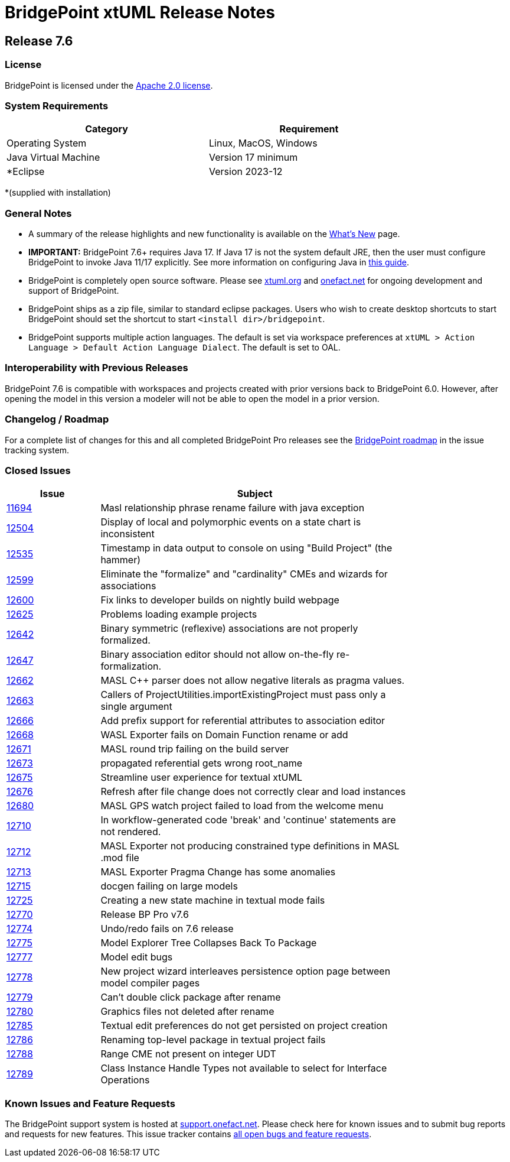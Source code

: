 = BridgePoint xtUML Release Notes

== Release 7.6

=== License
BridgePoint is licensed under the link:http://www.apache.org/licenses/LICENSE-2.0[Apache 2.0 license]. 


=== System Requirements
  
[width="80%",options="header"]
|=========================================================
| Category              | Requirement
| Operating System      | Linux, MacOS, Windows 
| Java Virtual Machine  | Version 17 minimum
| *Eclipse              | Version 2023-12 
|=========================================================

*(supplied with installation)

=== General Notes
* A summary of the release highlights and new functionality is available on the link:../WhatsNew/WhatsNew.html[What's New] page.  
  
* [red]#*IMPORTANT:*# BridgePoint 7.6+ requires Java 17. 
If Java 17 is not the system default JRE, then the user must configure
BridgePoint to invoke Java 11/17 explicitly. See more information on
configuring Java in
link:https://github.com/xtuml/bridgepoint/blob/master/doc-bridgepoint/process/HOWTO-configure-bp-jre.adoc[this guide].

* BridgePoint is completely open source software. Please see link:https://xtuml.org[xtuml.org] and link:https://onefact.net[onefact.net] 
for ongoing development and support of BridgePoint.  
  
* BridgePoint ships as a zip file, similar to standard eclipse packages. Users who wish to 
create desktop shortcuts to start BridgePoint should set the shortcut to start `<install dir>/bridgepoint`.  

* BridgePoint supports multiple action languages.  The default is set via workspace 
preferences at `xtUML > Action Language > Default Action Language Dialect`. The default is set to OAL.       
  
=== Interoperability with Previous Releases
BridgePoint 7.6 is compatible with workspaces and projects created with prior versions back to 
BridgePoint 6.0.  However, after opening the model in this version a modeler will not be able to 
open the model in a prior version.   

=== Changelog / Roadmap
For a complete list of changes for this and all completed BridgePoint Pro releases see the 
link:https://support.onefact.net/projects/bridgepoint/roadmap?utf8=%E2%9C%93&completed=1[BridgePoint roadmap] in the issue tracking system.  

=== Closed Issues

[width="80%",cols="3,10",options="header"]
|=========================================================
| Issue |  Subject 
| link:https://support.onefact.net/issues/11694[11694] | Masl relationship phrase rename failure with java exception
| link:https://support.onefact.net/issues/12504[12504] | Display of local and polymorphic events on a state chart is inconsistent
| link:https://support.onefact.net/issues/12535[12535] | Timestamp in data output to console on using "Build Project" (the hammer)
| link:https://support.onefact.net/issues/12599[12599] | Eliminate the "formalize" and "cardinality" CMEs and wizards for associations
| link:https://support.onefact.net/issues/12600[12600] | Fix links to developer builds on nightly build webpage
| link:https://support.onefact.net/issues/12625[12625] | Problems loading example projects
| link:https://support.onefact.net/issues/12642[12642] | Binary symmetric (reflexive) associations are not properly formalized.
| link:https://support.onefact.net/issues/12647[12647] | Binary association editor should not allow on-the-fly re-formalization.
| link:https://support.onefact.net/issues/12662[12662] | MASL C++ parser does not allow negative literals as pragma values.
| link:https://support.onefact.net/issues/12663[12663] | Callers of ProjectUtilities.importExistingProject must pass only a single argument
| link:https://support.onefact.net/issues/12666[12666] | Add prefix support for referential attributes to association editor
| link:https://support.onefact.net/issues/12668[12668] | WASL Exporter fails on Domain Function rename or add
| link:https://support.onefact.net/issues/12671[12671] | MASL round trip failing on the build server
| link:https://support.onefact.net/issues/12673[12673] | propagated referential gets wrong root_name
| link:https://support.onefact.net/issues/12675[12675] | Streamline user experience for textual xtUML
| link:https://support.onefact.net/issues/12676[12676] | Refresh after file change does not correctly clear and load instances
| link:https://support.onefact.net/issues/12680[12680] | MASL GPS watch project failed to load from the welcome menu
| link:https://support.onefact.net/issues/12710[12710] | In workflow-generated code 'break' and 'continue' statements are not rendered.
| link:https://support.onefact.net/issues/12712[12712] | MASL Exporter not producing constrained type definitions in MASL .mod file
| link:https://support.onefact.net/issues/12713[12713] | MASL Exporter Pragma Change has some anomalies
| link:https://support.onefact.net/issues/12715[12715] | docgen failing on large models
| link:https://support.onefact.net/issues/12725[12725] | Creating a new state machine in textual mode fails
| link:https://support.onefact.net/issues/12770[12770] | Release BP Pro v7.6
| link:https://support.onefact.net/issues/12774[12774] | Undo/redo fails on 7.6 release
| link:https://support.onefact.net/issues/12775[12775] | Model Explorer Tree Collapses Back To Package
| link:https://support.onefact.net/issues/12777[12777] | Model edit bugs
| link:https://support.onefact.net/issues/12778[12778] | New project wizard interleaves persistence option page between model compiler pages
| link:https://support.onefact.net/issues/12779[12779] | Can't double click package after rename
| link:https://support.onefact.net/issues/12780[12780] | Graphics files not deleted after rename
| link:https://support.onefact.net/issues/12785[12785] | Textual edit preferences do not get persisted on project creation
| link:https://support.onefact.net/issues/12786[12786] | Renaming top-level package in textual project fails
| link:https://support.onefact.net/issues/12788[12788] | Range CME not present on integer UDT
| link:https://support.onefact.net/issues/12789[12789] | Class Instance Handle Types not available to select for Interface Operations
|=========================================================
    
    
=== Known Issues and Feature Requests
The BridgePoint support system is hosted at link:https://support.onefact.net[support.onefact.net]. Please 
check here for known issues and to submit bug reports and requests for new features. This 
issue tracker contains link:https://support.onefact.net/projects/bridgepoint/issues?utf8=%E2%9C%93&set_filter=1&f%5B%5D=status_id&op%5Bstatus_id%5D=%3D&v%5Bstatus_id%5D%5B%5D=1&v%5Bstatus_id%5D%5B%5D=7&v%5Bstatus_id%5D%5B%5D=2&f%5B%5D=&c%5B%5D=project&c%5B%5D=status&c%5B%5D=subject&c%5B%5D=fixed_version&c%5B%5D=due_date&group_by=&t%5B%5D=[all open bugs and feature requests].  

  
